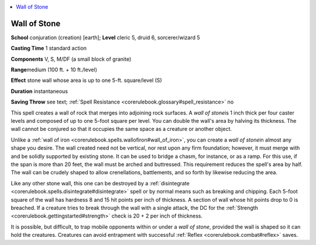
.. _`corerulebook.spells.wallofstone`:

.. contents:: \ 

.. _`corerulebook.spells.wallofstone#wall_of_stone`:

Wall of Stone
==============

\ **School**\  conjuration (creation) [earth]; \ **Level**\  cleric 5, druid 6, sorcerer/wizard 5

\ **Casting Time**\  1 standard action

\ **Components**\  V, S, M/DF (a small block of granite)

\ **Range**\ medium (100 ft. + 10 ft./level)

\ **Effect**\  stone wall whose area is up to one 5-ft. square/level (S)

\ **Duration**\  instantaneous

\ **Saving Throw**\  see text; :ref:`Spell Resistance <corerulebook.glossary#spell_resistance>`\  no

This spell creates a wall of rock that merges into adjoining rock surfaces. A \ *wall of stone*\ is 1 inch thick per four caster levels and composed of up to one 5-foot square per level. You can double the wall's area by halving its thickness. The wall cannot be conjured so that it occupies the same space as a creature or another object.

Unlike a :ref:`wall of iron <corerulebook.spells.wallofiron#wall_of_iron>`\ , you can create a \ *wall of stone*\ in almost any shape you desire. The wall created need not be vertical, nor rest upon any firm foundation; however, it must merge with and be solidly supported by existing stone. It can be used to bridge a chasm, for instance, or as a ramp. For this use, if the span is more than 20 feet, the wall must be arched and buttressed. This requirement reduces the spell's area by half. The wall can be crudely shaped to allow crenellations, battlements, and so forth by likewise reducing the area.

Like any other stone wall, this one can be destroyed by a :ref:`disintegrate <corerulebook.spells.disintegrate#disintegrate>`\  spell or by normal means such as breaking and chipping. Each 5-foot square of the wall has hardness 8 and 15 hit points per inch of thickness. A section of wall whose hit points drop to 0 is breached. If a creature tries to break through the wall with a single attack, the DC for the :ref:`Strength <corerulebook.gettingstarted#strength>`\  check is 20 + 2 per inch of thickness.

It is possible, but difficult, to trap mobile opponents within or under a \ *wall of stone*\ , provided the wall is shaped so it can hold the creatures. Creatures can avoid entrapment with successful :ref:`Reflex <corerulebook.combat#reflex>`\  saves.

